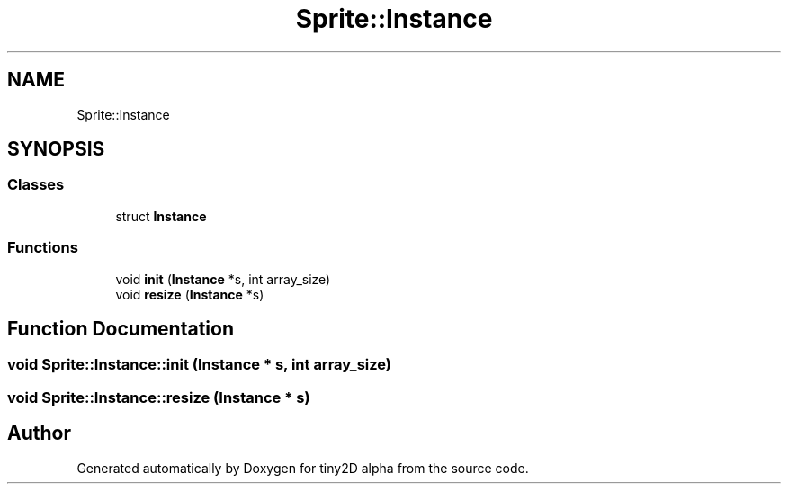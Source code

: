 .TH "Sprite::Instance" 3 "Sun Oct 28 2018" "tiny2D alpha" \" -*- nroff -*-
.ad l
.nh
.SH NAME
Sprite::Instance
.SH SYNOPSIS
.br
.PP
.SS "Classes"

.in +1c
.ti -1c
.RI "struct \fBInstance\fP"
.br
.in -1c
.SS "Functions"

.in +1c
.ti -1c
.RI "void \fBinit\fP (\fBInstance\fP *s, int array_size)"
.br
.ti -1c
.RI "void \fBresize\fP (\fBInstance\fP *s)"
.br
.in -1c
.SH "Function Documentation"
.PP 
.SS "void Sprite::Instance::init (\fBInstance\fP * s, int array_size)"

.SS "void Sprite::Instance::resize (\fBInstance\fP * s)"

.SH "Author"
.PP 
Generated automatically by Doxygen for tiny2D alpha from the source code\&.
